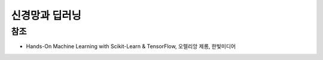 =============
신경망과 딥러닝
=============




참조
====

* Hands-On Machine Learning with Scikit-Learn & TensorFlow, 오렐리앙 제롱, 한빛미디어
